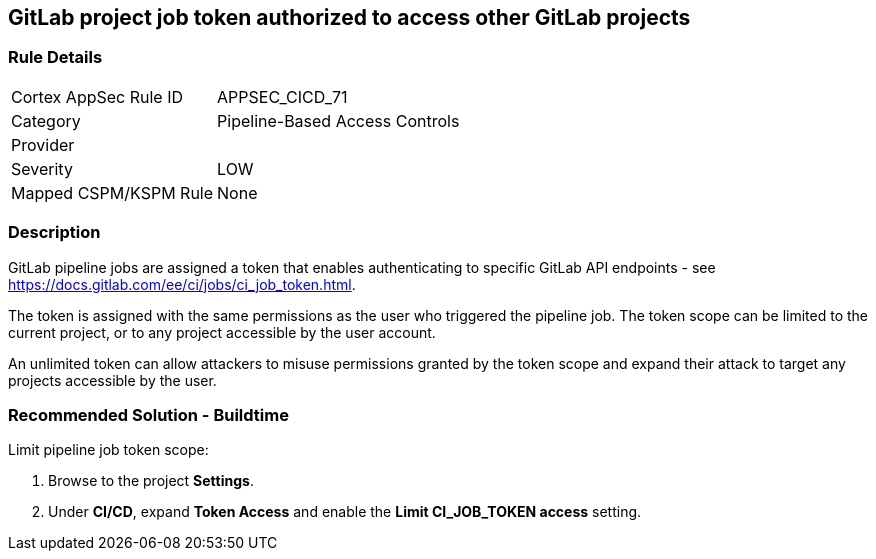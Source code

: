 == GitLab project job token authorized to access other GitLab projects

=== Rule Details

[cols="1,2"]
|===
|Cortex AppSec Rule ID |APPSEC_CICD_71
|Category |Pipeline-Based Access Controls
|Provider |
|Severity |LOW
|Mapped CSPM/KSPM Rule |None
|===


=== Description 

GitLab pipeline jobs are assigned a token that enables authenticating to specific GitLab API endpoints - see https://docs.gitlab.com/ee/ci/jobs/ci_job_token.html.

The token is assigned with the same permissions as the user who triggered the pipeline job. The token scope can be limited to the current project, or to any project accessible by the user account. 

An unlimited token can allow attackers to misuse permissions granted by the token scope and expand their attack to target any projects accessible by the user.

=== Recommended Solution - Buildtime

Limit pipeline job token scope:
 
. Browse to the project **Settings**.
. Under **CI/CD**, expand **Token Access** and enable the **Limit CI_JOB_TOKEN access** setting.












